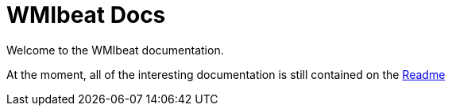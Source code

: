 = WMIbeat Docs

Welcome to the WMIbeat documentation.

At the moment, all of the interesting documentation is still contained on the https://github.com/eskibars/wmibeat/blob/master/README.md[Readme]